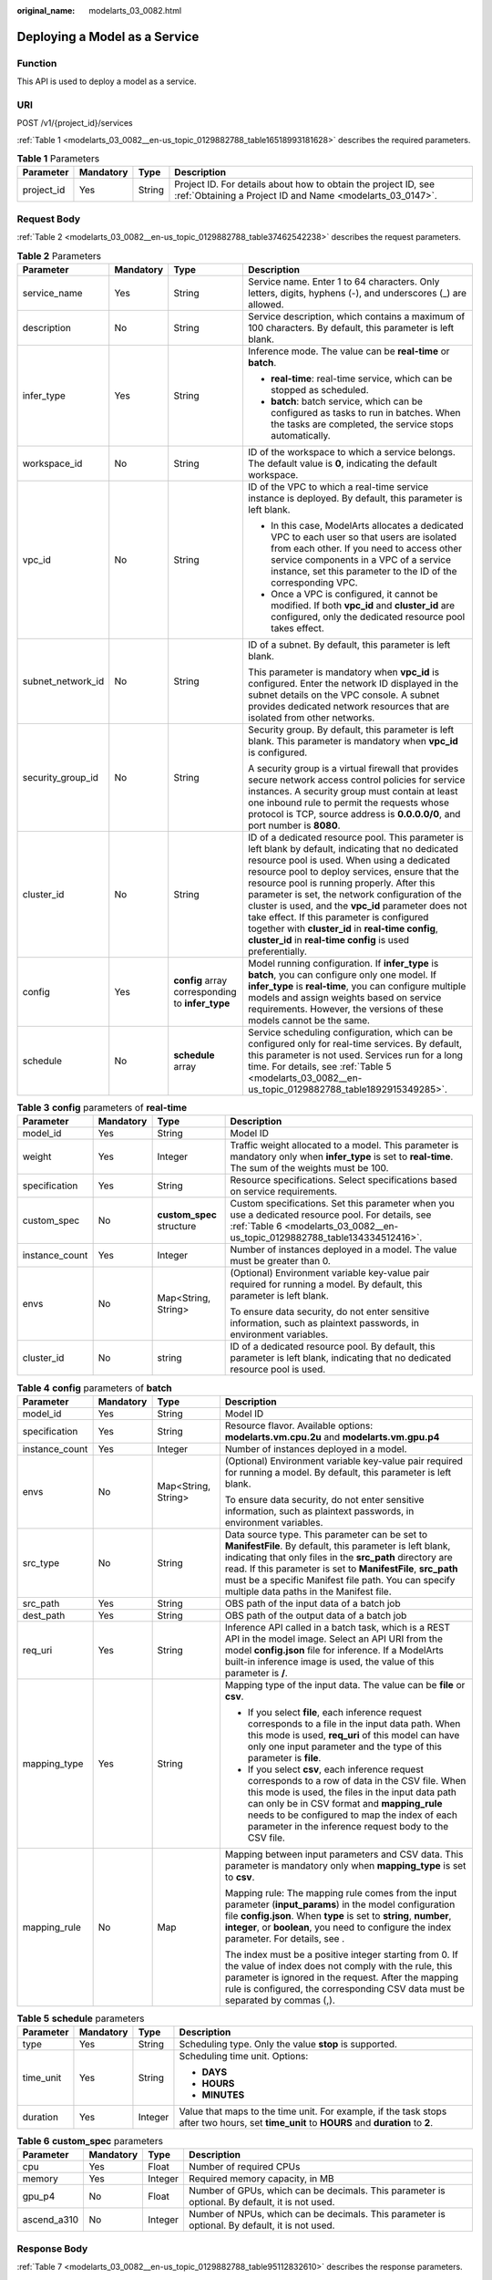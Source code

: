 :original_name: modelarts_03_0082.html

.. _modelarts_03_0082:

Deploying a Model as a Service
==============================

Function
--------

This API is used to deploy a model as a service.

URI
---

POST /v1/{project_id}/services

:ref:`Table 1 <modelarts_03_0082__en-us_topic_0129882788_table16518993181628>` describes the required parameters.

.. _modelarts_03_0082__en-us_topic_0129882788_table16518993181628:

.. table:: **Table 1** Parameters

   +------------+-----------+--------+-----------------------------------------------------------------------------------------------------------------------------+
   | Parameter  | Mandatory | Type   | Description                                                                                                                 |
   +============+===========+========+=============================================================================================================================+
   | project_id | Yes       | String | Project ID. For details about how to obtain the project ID, see :ref:`Obtaining a Project ID and Name <modelarts_03_0147>`. |
   +------------+-----------+--------+-----------------------------------------------------------------------------------------------------------------------------+

Request Body
------------

:ref:`Table 2 <modelarts_03_0082__en-us_topic_0129882788_table37462542238>` describes the request parameters.

.. _modelarts_03_0082__en-us_topic_0129882788_table37462542238:

.. table:: **Table 2** Parameters

   +-------------------+-----------------+--------------------------------------------------+----------------------------------------------------------------------------------------------------------------------------------------------------------------------------------------------------------------------------------------------------------------------------------------------------------------------------------------------------------------------------------------------------------------------------------------------------------------------------------------------------------------------------------+
   | Parameter         | Mandatory       | Type                                             | Description                                                                                                                                                                                                                                                                                                                                                                                                                                                                                                                      |
   +===================+=================+==================================================+==================================================================================================================================================================================================================================================================================================================================================================================================================================================================================================================================+
   | service_name      | Yes             | String                                           | Service name. Enter 1 to 64 characters. Only letters, digits, hyphens (-), and underscores (_) are allowed.                                                                                                                                                                                                                                                                                                                                                                                                                      |
   +-------------------+-----------------+--------------------------------------------------+----------------------------------------------------------------------------------------------------------------------------------------------------------------------------------------------------------------------------------------------------------------------------------------------------------------------------------------------------------------------------------------------------------------------------------------------------------------------------------------------------------------------------------+
   | description       | No              | String                                           | Service description, which contains a maximum of 100 characters. By default, this parameter is left blank.                                                                                                                                                                                                                                                                                                                                                                                                                       |
   +-------------------+-----------------+--------------------------------------------------+----------------------------------------------------------------------------------------------------------------------------------------------------------------------------------------------------------------------------------------------------------------------------------------------------------------------------------------------------------------------------------------------------------------------------------------------------------------------------------------------------------------------------------+
   | infer_type        | Yes             | String                                           | Inference mode. The value can be **real-time** or **batch**.                                                                                                                                                                                                                                                                                                                                                                                                                                                                     |
   |                   |                 |                                                  |                                                                                                                                                                                                                                                                                                                                                                                                                                                                                                                                  |
   |                   |                 |                                                  | -  **real-time**: real-time service, which can be stopped as scheduled.                                                                                                                                                                                                                                                                                                                                                                                                                                                          |
   |                   |                 |                                                  | -  **batch**: batch service, which can be configured as tasks to run in batches. When the tasks are completed, the service stops automatically.                                                                                                                                                                                                                                                                                                                                                                                  |
   +-------------------+-----------------+--------------------------------------------------+----------------------------------------------------------------------------------------------------------------------------------------------------------------------------------------------------------------------------------------------------------------------------------------------------------------------------------------------------------------------------------------------------------------------------------------------------------------------------------------------------------------------------------+
   | workspace_id      | No              | String                                           | ID of the workspace to which a service belongs. The default value is **0**, indicating the default workspace.                                                                                                                                                                                                                                                                                                                                                                                                                    |
   +-------------------+-----------------+--------------------------------------------------+----------------------------------------------------------------------------------------------------------------------------------------------------------------------------------------------------------------------------------------------------------------------------------------------------------------------------------------------------------------------------------------------------------------------------------------------------------------------------------------------------------------------------------+
   | vpc_id            | No              | String                                           | ID of the VPC to which a real-time service instance is deployed. By default, this parameter is left blank.                                                                                                                                                                                                                                                                                                                                                                                                                       |
   |                   |                 |                                                  |                                                                                                                                                                                                                                                                                                                                                                                                                                                                                                                                  |
   |                   |                 |                                                  | -  In this case, ModelArts allocates a dedicated VPC to each user so that users are isolated from each other. If you need to access other service components in a VPC of a service instance, set this parameter to the ID of the corresponding VPC.                                                                                                                                                                                                                                                                              |
   |                   |                 |                                                  | -  Once a VPC is configured, it cannot be modified. If both **vpc_id** and **cluster_id** are configured, only the dedicated resource pool takes effect.                                                                                                                                                                                                                                                                                                                                                                         |
   +-------------------+-----------------+--------------------------------------------------+----------------------------------------------------------------------------------------------------------------------------------------------------------------------------------------------------------------------------------------------------------------------------------------------------------------------------------------------------------------------------------------------------------------------------------------------------------------------------------------------------------------------------------+
   | subnet_network_id | No              | String                                           | ID of a subnet. By default, this parameter is left blank.                                                                                                                                                                                                                                                                                                                                                                                                                                                                        |
   |                   |                 |                                                  |                                                                                                                                                                                                                                                                                                                                                                                                                                                                                                                                  |
   |                   |                 |                                                  | This parameter is mandatory when **vpc_id** is configured. Enter the network ID displayed in the subnet details on the VPC console. A subnet provides dedicated network resources that are isolated from other networks.                                                                                                                                                                                                                                                                                                         |
   +-------------------+-----------------+--------------------------------------------------+----------------------------------------------------------------------------------------------------------------------------------------------------------------------------------------------------------------------------------------------------------------------------------------------------------------------------------------------------------------------------------------------------------------------------------------------------------------------------------------------------------------------------------+
   | security_group_id | No              | String                                           | Security group. By default, this parameter is left blank. This parameter is mandatory when **vpc_id** is configured.                                                                                                                                                                                                                                                                                                                                                                                                             |
   |                   |                 |                                                  |                                                                                                                                                                                                                                                                                                                                                                                                                                                                                                                                  |
   |                   |                 |                                                  | A security group is a virtual firewall that provides secure network access control policies for service instances. A security group must contain at least one inbound rule to permit the requests whose protocol is TCP, source address is **0.0.0.0/0**, and port number is **8080**.                                                                                                                                                                                                                                           |
   +-------------------+-----------------+--------------------------------------------------+----------------------------------------------------------------------------------------------------------------------------------------------------------------------------------------------------------------------------------------------------------------------------------------------------------------------------------------------------------------------------------------------------------------------------------------------------------------------------------------------------------------------------------+
   | cluster_id        | No              | String                                           | ID of a dedicated resource pool. This parameter is left blank by default, indicating that no dedicated resource pool is used. When using a dedicated resource pool to deploy services, ensure that the resource pool is running properly. After this parameter is set, the network configuration of the cluster is used, and the **vpc_id** parameter does not take effect. If this parameter is configured together with **cluster_id** in **real-time config**, **cluster_id** in **real-time config** is used preferentially. |
   +-------------------+-----------------+--------------------------------------------------+----------------------------------------------------------------------------------------------------------------------------------------------------------------------------------------------------------------------------------------------------------------------------------------------------------------------------------------------------------------------------------------------------------------------------------------------------------------------------------------------------------------------------------+
   | config            | Yes             | **config** array corresponding to **infer_type** | Model running configuration. If **infer_type** is **batch**, you can configure only one model. If **infer_type** is **real-time**, you can configure multiple models and assign weights based on service requirements. However, the versions of these models cannot be the same.                                                                                                                                                                                                                                                 |
   +-------------------+-----------------+--------------------------------------------------+----------------------------------------------------------------------------------------------------------------------------------------------------------------------------------------------------------------------------------------------------------------------------------------------------------------------------------------------------------------------------------------------------------------------------------------------------------------------------------------------------------------------------------+
   | schedule          | No              | **schedule** array                               | Service scheduling configuration, which can be configured only for real-time services. By default, this parameter is not used. Services run for a long time. For details, see :ref:`Table 5 <modelarts_03_0082__en-us_topic_0129882788_table1892915349285>`.                                                                                                                                                                                                                                                                     |
   +-------------------+-----------------+--------------------------------------------------+----------------------------------------------------------------------------------------------------------------------------------------------------------------------------------------------------------------------------------------------------------------------------------------------------------------------------------------------------------------------------------------------------------------------------------------------------------------------------------------------------------------------------------+

.. table:: **Table 3** **config** parameters of **real-time**

   +-----------------+-----------------+---------------------------+----------------------------------------------------------------------------------------------------------------------------------------------------------------------------------+
   | Parameter       | Mandatory       | Type                      | Description                                                                                                                                                                      |
   +=================+=================+===========================+==================================================================================================================================================================================+
   | model_id        | Yes             | String                    | Model ID                                                                                                                                                                         |
   +-----------------+-----------------+---------------------------+----------------------------------------------------------------------------------------------------------------------------------------------------------------------------------+
   | weight          | Yes             | Integer                   | Traffic weight allocated to a model. This parameter is mandatory only when **infer_type** is set to **real-time**. The sum of the weights must be 100.                           |
   +-----------------+-----------------+---------------------------+----------------------------------------------------------------------------------------------------------------------------------------------------------------------------------+
   | specification   | Yes             | String                    | Resource specifications. Select specifications based on service requirements.                                                                                                    |
   +-----------------+-----------------+---------------------------+----------------------------------------------------------------------------------------------------------------------------------------------------------------------------------+
   | custom_spec     | No              | **custom_spec** structure | Custom specifications. Set this parameter when you use a dedicated resource pool. For details, see :ref:`Table 6 <modelarts_03_0082__en-us_topic_0129882788_table134334512416>`. |
   +-----------------+-----------------+---------------------------+----------------------------------------------------------------------------------------------------------------------------------------------------------------------------------+
   | instance_count  | Yes             | Integer                   | Number of instances deployed in a model. The value must be greater than 0.                                                                                                       |
   +-----------------+-----------------+---------------------------+----------------------------------------------------------------------------------------------------------------------------------------------------------------------------------+
   | envs            | No              | Map<String, String>       | (Optional) Environment variable key-value pair required for running a model. By default, this parameter is left blank.                                                           |
   |                 |                 |                           |                                                                                                                                                                                  |
   |                 |                 |                           | To ensure data security, do not enter sensitive information, such as plaintext passwords, in environment variables.                                                              |
   +-----------------+-----------------+---------------------------+----------------------------------------------------------------------------------------------------------------------------------------------------------------------------------+
   | cluster_id      | No              | string                    | ID of a dedicated resource pool. By default, this parameter is left blank, indicating that no dedicated resource pool is used.                                                   |
   +-----------------+-----------------+---------------------------+----------------------------------------------------------------------------------------------------------------------------------------------------------------------------------+

.. table:: **Table 4** **config** parameters of **batch**

   +-----------------+-----------------+---------------------+-------------------------------------------------------------------------------------------------------------------------------------------------------------------------------------------------------------------------------------------------------------------------------------------------------------------------------------------+
   | Parameter       | Mandatory       | Type                | Description                                                                                                                                                                                                                                                                                                                               |
   +=================+=================+=====================+===========================================================================================================================================================================================================================================================================================================================================+
   | model_id        | Yes             | String              | Model ID                                                                                                                                                                                                                                                                                                                                  |
   +-----------------+-----------------+---------------------+-------------------------------------------------------------------------------------------------------------------------------------------------------------------------------------------------------------------------------------------------------------------------------------------------------------------------------------------+
   | specification   | Yes             | String              | Resource flavor. Available options: **modelarts.vm.cpu.2u** and **modelarts.vm.gpu.p4**                                                                                                                                                                                                                                                   |
   +-----------------+-----------------+---------------------+-------------------------------------------------------------------------------------------------------------------------------------------------------------------------------------------------------------------------------------------------------------------------------------------------------------------------------------------+
   | instance_count  | Yes             | Integer             | Number of instances deployed in a model.                                                                                                                                                                                                                                                                                                  |
   +-----------------+-----------------+---------------------+-------------------------------------------------------------------------------------------------------------------------------------------------------------------------------------------------------------------------------------------------------------------------------------------------------------------------------------------+
   | envs            | No              | Map<String, String> | (Optional) Environment variable key-value pair required for running a model. By default, this parameter is left blank.                                                                                                                                                                                                                    |
   |                 |                 |                     |                                                                                                                                                                                                                                                                                                                                           |
   |                 |                 |                     | To ensure data security, do not enter sensitive information, such as plaintext passwords, in environment variables.                                                                                                                                                                                                                       |
   +-----------------+-----------------+---------------------+-------------------------------------------------------------------------------------------------------------------------------------------------------------------------------------------------------------------------------------------------------------------------------------------------------------------------------------------+
   | src_type        | No              | String              | Data source type. This parameter can be set to **ManifestFile**. By default, this parameter is left blank, indicating that only files in the **src_path** directory are read. If this parameter is set to **ManifestFile**, **src_path** must be a specific Manifest file path. You can specify multiple data paths in the Manifest file. |
   +-----------------+-----------------+---------------------+-------------------------------------------------------------------------------------------------------------------------------------------------------------------------------------------------------------------------------------------------------------------------------------------------------------------------------------------+
   | src_path        | Yes             | String              | OBS path of the input data of a batch job                                                                                                                                                                                                                                                                                                 |
   +-----------------+-----------------+---------------------+-------------------------------------------------------------------------------------------------------------------------------------------------------------------------------------------------------------------------------------------------------------------------------------------------------------------------------------------+
   | dest_path       | Yes             | String              | OBS path of the output data of a batch job                                                                                                                                                                                                                                                                                                |
   +-----------------+-----------------+---------------------+-------------------------------------------------------------------------------------------------------------------------------------------------------------------------------------------------------------------------------------------------------------------------------------------------------------------------------------------+
   | req_uri         | Yes             | String              | Inference API called in a batch task, which is a REST API in the model image. Select an API URI from the model **config.json** file for inference. If a ModelArts built-in inference image is used, the value of this parameter is **/**.                                                                                                 |
   +-----------------+-----------------+---------------------+-------------------------------------------------------------------------------------------------------------------------------------------------------------------------------------------------------------------------------------------------------------------------------------------------------------------------------------------+
   | mapping_type    | Yes             | String              | Mapping type of the input data. The value can be **file** or **csv**.                                                                                                                                                                                                                                                                     |
   |                 |                 |                     |                                                                                                                                                                                                                                                                                                                                           |
   |                 |                 |                     | -  If you select **file**, each inference request corresponds to a file in the input data path. When this mode is used, **req_uri** of this model can have only one input parameter and the type of this parameter is **file**.                                                                                                           |
   |                 |                 |                     | -  If you select **csv**, each inference request corresponds to a row of data in the CSV file. When this mode is used, the files in the input data path can only be in CSV format and **mapping_rule** needs to be configured to map the index of each parameter in the inference request body to the CSV file.                           |
   +-----------------+-----------------+---------------------+-------------------------------------------------------------------------------------------------------------------------------------------------------------------------------------------------------------------------------------------------------------------------------------------------------------------------------------------+
   | mapping_rule    | No              | Map                 | Mapping between input parameters and CSV data. This parameter is mandatory only when **mapping_type** is set to **csv**.                                                                                                                                                                                                                  |
   |                 |                 |                     |                                                                                                                                                                                                                                                                                                                                           |
   |                 |                 |                     | Mapping rule: The mapping rule comes from the input parameter (**input_params**) in the model configuration file **config.json**. When **type** is set to **string**, **number**, **integer**, or **boolean**, you need to configure the index parameter. For details, see .                                                              |
   |                 |                 |                     |                                                                                                                                                                                                                                                                                                                                           |
   |                 |                 |                     | The index must be a positive integer starting from 0. If the value of index does not comply with the rule, this parameter is ignored in the request. After the mapping rule is configured, the corresponding CSV data must be separated by commas (,).                                                                                    |
   +-----------------+-----------------+---------------------+-------------------------------------------------------------------------------------------------------------------------------------------------------------------------------------------------------------------------------------------------------------------------------------------------------------------------------------------+

.. _modelarts_03_0082__en-us_topic_0129882788_table1892915349285:

.. table:: **Table 5** **schedule** parameters

   +-----------------+-----------------+-----------------+---------------------------------------------------------------------------------------------------------------------------------------------+
   | Parameter       | Mandatory       | Type            | Description                                                                                                                                 |
   +=================+=================+=================+=============================================================================================================================================+
   | type            | Yes             | String          | Scheduling type. Only the value **stop** is supported.                                                                                      |
   +-----------------+-----------------+-----------------+---------------------------------------------------------------------------------------------------------------------------------------------+
   | time_unit       | Yes             | String          | Scheduling time unit. Options:                                                                                                              |
   |                 |                 |                 |                                                                                                                                             |
   |                 |                 |                 | -  **DAYS**                                                                                                                                 |
   |                 |                 |                 | -  **HOURS**                                                                                                                                |
   |                 |                 |                 | -  **MINUTES**                                                                                                                              |
   +-----------------+-----------------+-----------------+---------------------------------------------------------------------------------------------------------------------------------------------+
   | duration        | Yes             | Integer         | Value that maps to the time unit. For example, if the task stops after two hours, set **time_unit** to **HOURS** and **duration** to **2**. |
   +-----------------+-----------------+-----------------+---------------------------------------------------------------------------------------------------------------------------------------------+

.. _modelarts_03_0082__en-us_topic_0129882788_table134334512416:

.. table:: **Table 6** **custom_spec** parameters

   +-------------+-----------+---------+------------------------------------------------------------------------------------------------+
   | Parameter   | Mandatory | Type    | Description                                                                                    |
   +=============+===========+=========+================================================================================================+
   | cpu         | Yes       | Float   | Number of required CPUs                                                                        |
   +-------------+-----------+---------+------------------------------------------------------------------------------------------------+
   | memory      | Yes       | Integer | Required memory capacity, in MB                                                                |
   +-------------+-----------+---------+------------------------------------------------------------------------------------------------+
   | gpu_p4      | No        | Float   | Number of GPUs, which can be decimals. This parameter is optional. By default, it is not used. |
   +-------------+-----------+---------+------------------------------------------------------------------------------------------------+
   | ascend_a310 | No        | Integer | Number of NPUs, which can be decimals. This parameter is optional. By default, it is not used. |
   +-------------+-----------+---------+------------------------------------------------------------------------------------------------+

Response Body
-------------

:ref:`Table 7 <modelarts_03_0082__en-us_topic_0129882788_table95112832610>` describes the response parameters.

.. _modelarts_03_0082__en-us_topic_0129882788_table95112832610:

.. table:: **Table 7** Parameters

   +--------------+------------------+----------------------------------------------------------------------+
   | Parameter    | Type             | Description                                                          |
   +==============+==================+======================================================================+
   | service_id   | String           | Service ID                                                           |
   +--------------+------------------+----------------------------------------------------------------------+
   | resource_ids | Array of strings | Resource ID array for the resource IDs generated by the target model |
   +--------------+------------------+----------------------------------------------------------------------+

Samples
-------

The following shows how to deploy different types of services.

-  Sample request: Creating a real-time service

   .. code-block:: text

      POST    https://endpoint/v1/{project_id}/services
      {
        "service_name": "mnist",
        "description": "mnist service",
        "infer_type": "real-time",
        "config": [
          {
            "model_id": "xxxmodel-idxxx",
            "weight": "100",
            "specification": "modelarts.vm.cpu.2u",
            "instance_count": 1
          }
        ]
      }

-  Sample request: Creating a real-time service and configuring multi-version traffic distribution

   .. code-block::

      {
        "service_name": "mnist",
        "description": "mnist service",
        "infer_type": "real-time",
        "config": [
          {
            "model_id": "xxxmodel-idxxx",
            "weight": "70",
            "specification": "modelarts.vm.cpu.2u",
            "instance_count": 1,
            "envs":
            {
                "model_name": "mxnet-model-1",
                "load_epoch": "0"
            }
          },
          {
            "model_id": "xxxxxx",
            "weight": "30",
            "specification": "modelarts.vm.cpu.2u",
            "instance_count": 1
          }
        ]
      }

-  Sample request: Creating a real-time service in a dedicated resource pool with custom specifications

   .. code-block::

      {
          "service_name": "realtime-demo",
          "description": "",
          "infer_type": "real-time",
          "cluster_id": "8abf68a969c3cb3a0169c4acb24b0000",
          "config": [{
              "model_id": "eb6a4a8c-5713-4a27-b8ed-c7e694499af5",
              "weight": "100",
              "cluster_id": "8abf68a969c3cb3a0169c4acb24b0000",
              "specification": "custom",
              "custom_spec": {
                  "cpu": 1.5,
                  "memory": 7500,
                  "gpu_p4": 0,
                  "ascend_a310": 0
              },
              "instance_count": 1
          }]
      }

-  Sample request: Creating a real-time service and setting it to automatically stop

   .. code-block::

      {
          "service_name": "service-demo",
          "description": "demo",
          "infer_type": "real-time",
          "config": [{
              "model_id": "xxxmodel-idxxx",
              "weight": "100",
              "specification": "modelarts.vm.cpu.2u",
              "instance_count": 1
          }],
          "schedule": [{
              "type": "stop",
              "time_unit": "HOURS",
              "duration": 1
          }]
      }

-  Sample request: Creating a batch service and setting **mapping_type** to **file**

   .. code-block::

      {
      "service_name": "batchservicetest",
      "description": "",
      "infer_type": "batch",
      "cluster_id": "8abf68a969c3cb3a0169c4acb24b****",
      "config": [{
          "model_id": "598b913a-af3e-41ba-a1b5-bf065320f1e2",
          "specification": "modelarts.vm.cpu.2u",
          "instance_count": 1,
          "src_path": "https://infers-data.obs.xxxx.com/xgboosterdata/",
          "dest_path": "https://infers-data.obs.dxxxx.com/output/",
          "req_uri": "/",
          "mapping_type": "file"
      }]
      }

-  Sample response

   .. code-block::

      {
        "service_id": "10eb0091-887f-4839-9929-cbc884f1e20e",
        "resource_ids": [     "INF-f878991839647358@1598319442708"   ]
      }

Status Code
-----------

For details about the status code, see :ref:`Table 1 <modelarts_03_0094__en-us_topic_0132773864_table1450010510213>`.
